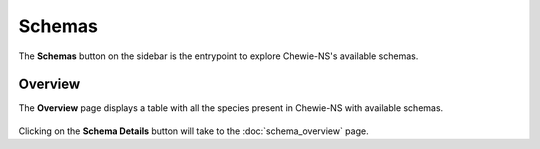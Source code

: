 Schemas
=======

The **Schemas** button on the sidebar is the entrypoint to explore Chewie-NS's available schemas.

Overview
--------

The **Overview** page displays a table with all the species present in Chewie-NS with available schemas.

.. figure:: ../resources/chewiens_overview.png
    :align: center
    :scale: 80%

Clicking on the **Schema Details** button will take to the :doc:`schema_overview` page.
